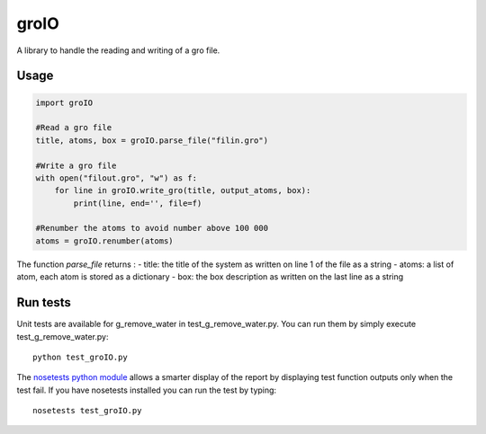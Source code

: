 groIO
=======================

.. image:: https://travis-ci.org/HubLot/groio.svg?branch=master
   :target: https://travis-ci.org/HubLot/groio
.. image:: https://coveralls.io/repos/HubLot/groio/badge.svg?branch=master
   :target: https://coveralls.io/r/HubLot/groio?branch=master 



A library to handle the reading and writing of a gro file.


Usage
-----

.. code:: python

    import groIO

    #Read a gro file
    title, atoms, box = groIO.parse_file("filin.gro")

    #Write a gro file
    with open("filout.gro", "w") as f:
        for line in groIO.write_gro(title, output_atoms, box):
            print(line, end='', file=f)

    #Renumber the atoms to avoid number above 100 000
    atoms = groIO.renumber(atoms)


The function `parse_file` returns :
- title: the title of the system as written on line 1 of the file  as a string
- atoms: a list of atom, each atom is stored as a dictionary
- box: the box description as written on the last line as a string


Run tests
---------

Unit tests are available for g_remove_water in test_g_remove_water.py. You can
run them by simply execute test_g_remove_water.py::

    python test_groIO.py

The `nosetests python module <https://nose.readthedocs.org>`_ allows a smarter
display of the report by displaying test function outputs only when the test
fail. If you have nosetests installed you can run the test by typing::

    nosetests test_groIO.py